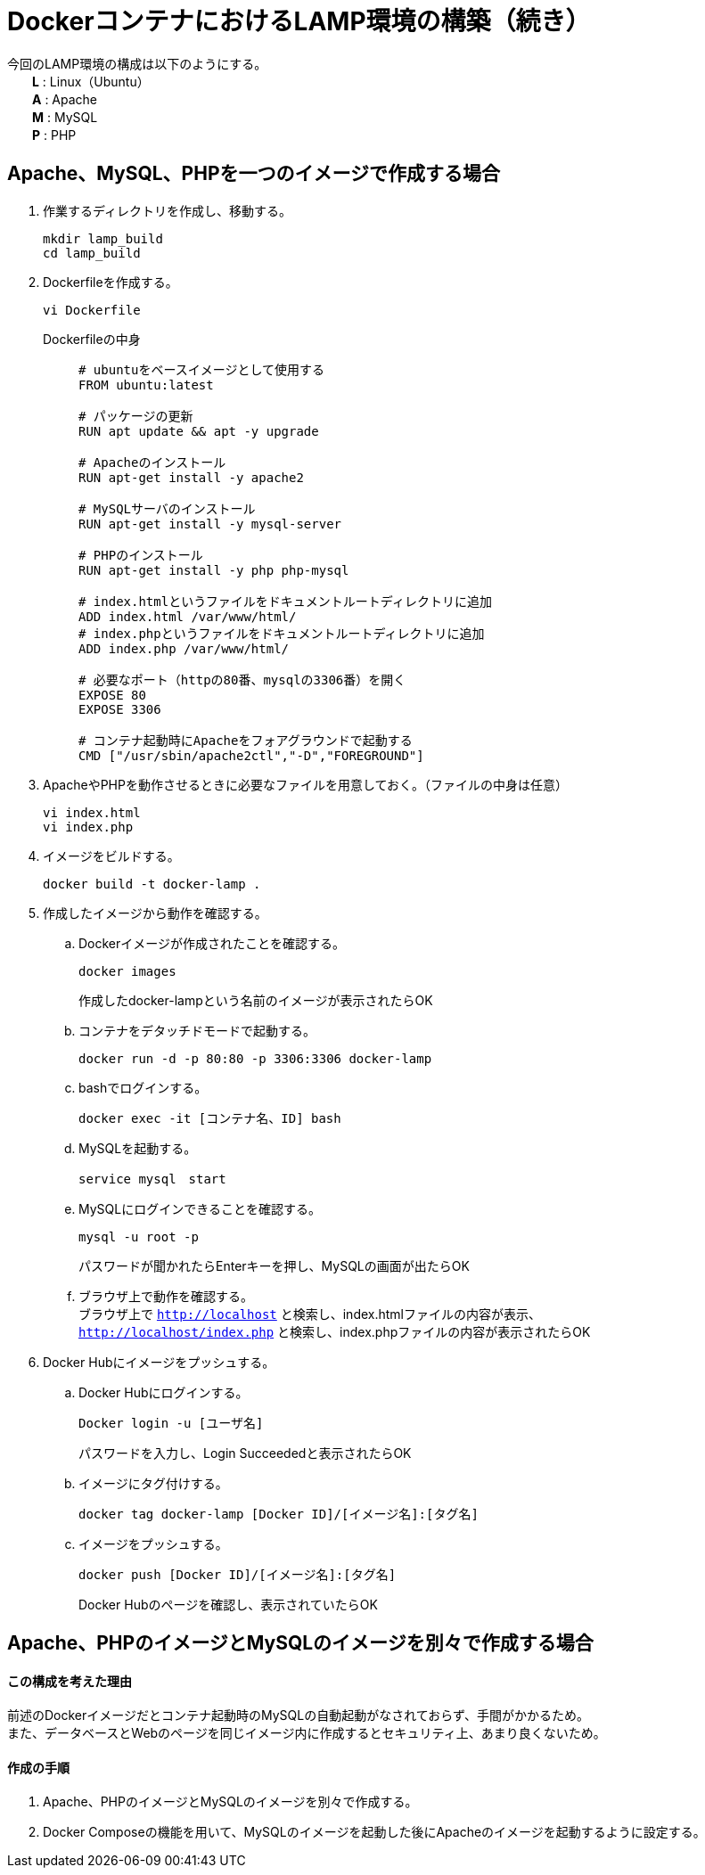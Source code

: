 = DockerコンテナにおけるLAMP環境の構築（続き）

今回のLAMP環境の構成は以下のようにする。 +
　　*L* : Linux（Ubuntu） +
　　*A* : Apache +
　　*M* : MySQL +
　　*P* : PHP

== Apache、MySQL、PHPを一つのイメージで作成する場合
. 作業するディレクトリを作成し、移動する。
+
[source,yaml]
----
mkdir lamp_build
cd lamp_build
----
. Dockerfileを作成する。
+
[source,yaml]
----
vi Dockerfile
----
Dockerfileの中身 ::
+
[source,yaml]
----
# ubuntuをベースイメージとして使用する
FROM ubuntu:latest

# パッケージの更新
RUN apt update && apt -y upgrade

# Apacheのインストール
RUN apt-get install -y apache2

# MySQLサーバのインストール
RUN apt-get install -y mysql-server

# PHPのインストール
RUN apt-get install -y php php-mysql

# index.htmlというファイルをドキュメントルートディレクトリに追加
ADD index.html /var/www/html/
# index.phpというファイルをドキュメントルートディレクトリに追加
ADD index.php /var/www/html/

# 必要なポート（httpの80番、mysqlの3306番）を開く
EXPOSE 80
EXPOSE 3306

# コンテナ起動時にApacheをフォアグラウンドで起動する
CMD ["/usr/sbin/apache2ctl","-D","FOREGROUND"]
----
. ApacheやPHPを動作させるときに必要なファイルを用意しておく。（ファイルの中身は任意）
+
[source,yaml]
----
vi index.html
vi index.php
----
. イメージをビルドする。
+
[source,yaml]
----
docker build -t docker-lamp .
----
. 作成したイメージから動作を確認する。
.. Dockerイメージが作成されたことを確認する。
+
[source,yaml]
----
docker images
----
作成したdocker-lampという名前のイメージが表示されたらOK
.. コンテナをデタッチドモードで起動する。
+
[source,yaml]
----
docker run -d -p 80:80 -p 3306:3306 docker-lamp
----
.. bashでログインする。
+
[source,yaml]
----
docker exec -it [コンテナ名、ID] bash
----
.. MySQLを起動する。
+
[source,yaml]
----
service mysql　start
----
.. MySQLにログインできることを確認する。
+
[source,yaml]
----
mysql -u root -p
----
パスワードが聞かれたらEnterキーを押し、MySQLの画面が出たらOK
.. ブラウザ上で動作を確認する。 +
ブラウザ上で `http://localhost` と検索し、index.htmlファイルの内容が表示、 +
`http://localhost/index.php` と検索し、index.phpファイルの内容が表示されたらOK
. Docker Hubにイメージをプッシュする。
.. Docker Hubにログインする。
+
[source,yaml]
----
Docker login -u [ユーザ名]
----
パスワードを入力し、Login Succeededと表示されたらOK
.. イメージにタグ付けする。
+
[source,yaml]
----
docker tag docker-lamp [Docker ID]/[イメージ名]:[タグ名]
----
.. イメージをプッシュする。
+
[source,yaml]
----
docker push [Docker ID]/[イメージ名]:[タグ名]
----
Docker Hubのページを確認し、表示されていたらOK

== Apache、PHPのイメージとMySQLのイメージを別々で作成する場合
==== この構成を考えた理由
前述のDockerイメージだとコンテナ起動時のMySQLの自動起動がなされておらず、手間がかかるため。 +
また、データベースとWebのページを同じイメージ内に作成するとセキュリティ上、あまり良くないため。

==== 作成の手順
. Apache、PHPのイメージとMySQLのイメージを別々で作成する。
. Docker Composeの機能を用いて、MySQLのイメージを起動した後にApacheのイメージを起動するように設定する。

